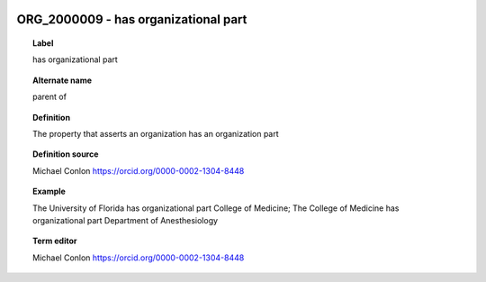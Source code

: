 
  .. _ORG_2000009:
  .. _has organizational part:
  .. index:: 
     single: ORG_2000009; has organizational part
     single: has organizational part; ORG_2000009

ORG_2000009 - has organizational part
====================================================================================

.. topic:: Label

    has organizational part

.. topic:: Alternate name

    parent of

.. topic:: Definition

    The property that asserts an organization has an organization part

.. topic:: Definition source

    Michael Conlon https://orcid.org/0000-0002-1304-8448

.. topic:: Example

    The University of Florida has organizational part College of Medicine; The College of Medicine has organizational part Department of Anesthesiology

.. topic:: Term editor

    Michael Conlon https://orcid.org/0000-0002-1304-8448


